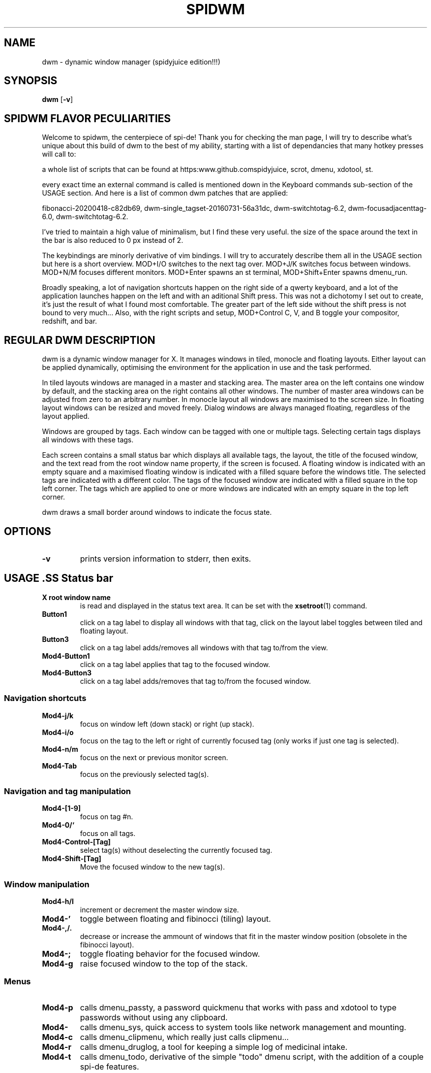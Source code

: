.TH SPIDWM 1 dwm\-VERSION+!
.SH NAME
dwm \- dynamic window manager (spidyjuice edition!!!)
.SH SYNOPSIS
.B dwm
.RB [ \-v ]
.SH SPIDWM FLAVOR PECULIARITIES
.P
Welcome to spidwm, the centerpiece of spi-de! Thank you for checking the man page,
I will try to describe what's unique about this build of dwm to the best of my
ability, starting with a list of dependancies that many hotkey presses will call to:
.P
a whole list of scripts that can be found at \/\/https:\/\/www.github.com\/spidyjuice, 
scrot, dmenu, xdotool, st.
.P
every exact time an external command is called is mentioned down in the Keyboard commands
sub-section of the USAGE section. And here is a list of common dwm patches that are applied:
.P
fibonacci-20200418-c82db69, dwm-single_tagset-20160731-56a31dc, dwm-switchtotag-6.2,
dwm-focusadjacenttag-6.0, dwm-switchtotag-6.2.
.P
I've tried to maintain a high value of minimalism, but I find these very useful.
the size of the space around the text in the bar is also reduced to 0 px instead of 2.
.P
The keybindings are minorly derivative of vim bindings. I will try to accurately describe
them all in the USAGE section but here is a short overview. MOD+I/O switches to the
next tag over. MOD+J/K switches focus between windows. MOD+N/M focuses different
monitors. MOD+Enter spawns an st terminal, MOD+Shift+Enter spawns dmenu_run.
.P
Broadly speaking, a lot of navigation shortcuts happen on the right side of a
qwerty keyboard, and a lot of the application launches happen on the left and
with an aditional Shift press. This was not a dichotomy I set out to create,
 it's just the result of what I found most comfortable. The greater part of the
left side without the shift press is not bound to very much... Also, with the
right scripts and setup, MOD+Control C, V, and B toggle your compositor, redshift,
and bar.
.SH REGULAR DWM DESCRIPTION
dwm is a dynamic window manager for X. It manages windows in tiled, monocle
and floating layouts. Either layout can be applied dynamically, optimising the
environment for the application in use and the task performed.
.P
In tiled layouts windows are managed in a master and stacking area. The master
area on the left contains one window by default, and the stacking area on the
right contains all other windows. The number of master area windows can be
adjusted from zero to an arbitrary number. In monocle layout all windows are
maximised to the screen size. In floating layout windows can be resized and
moved freely. Dialog windows are always managed floating, regardless of the
layout applied.
.P
Windows are grouped by tags. Each window can be tagged with one or multiple
tags. Selecting certain tags displays all windows with these tags.
.P
Each screen contains a small status bar which displays all available tags, the
layout, the title of the focused window, and the text read from the root window
name property, if the screen is focused. A floating window is indicated with an
empty square and a maximised floating window is indicated with a filled square
before the windows title.  The selected tags are indicated with a different
color. The tags of the focused window are indicated with a filled square in the
top left corner.  The tags which are applied to one or more windows are
indicated with an empty square in the top left corner.
.P
dwm draws a small border around windows to indicate the focus state.
.SH OPTIONS
.TP
.B \-v
prints version information to stderr, then exits.
.SH USAGE .SS Status bar
.TP
.B X root window name
is read and displayed in the status text area. It can be set with the
.BR xsetroot (1)
command.
.TP
.B Button1
click on a tag label to display all windows with that tag, click on the layout
label toggles between tiled and floating layout.
.TP
.B Button3
click on a tag label adds/removes all windows with that tag to/from the view.
.TP
.B Mod4\-Button1
click on a tag label applies that tag to the focused window.
.TP
.B Mod4\-Button3
click on a tag label adds/removes that tag to/from the focused window.
.SS Navigation shortcuts	
.TP
.B Mod4\-j/k
focus on window left (down stack) or right (up stack).
.TP
.B Mod4\-i/o
focus on the tag to the left or right of currently focused tag (only works if just one tag is selected).
.TP
.B Mod4\-n/m
focus on the next or previous monitor screen.
.TP
.B Mod4\-Tab
focus on the previously selected tag(s).
.SS Navigation and tag manipulation
.TP
.B Mod4\-[1\-9]
focus on tag #n.
.TP
.B Mod4\-0/`
focus on all tags.
.TP
.B Mod4\-Control\-[Tag]
select tag(s) without deselecting the currently focused tag.
.TP
.B Mod4\-Shift\-[Tag]
Move the focused window to the new tag(s).
.SS Window manipulation
.TP
.B Mod4\-h/l
increment or decrement the master window size.
.TP
.B Mod4\-'
toggle between floating and fibinocci (tiling) layout.
.TP
.B Mod4\-,/.
decrease or increase the ammount of windows that fit in the master window position (obsolete in the fibinocci layout).
.TP
.B Mod4\-;
toggle floating behavior for the focused window.
.TP
.B Mod4\-g
raise focused window to the top of the stack.
.SS Menus
.TP
.B Mod4\-p
calls dmenu_passty, a password quickmenu that works with pass and xdotool to type passwords without using any clipboard.
.TP
.B Mod4\-\\
calls dmenu_sys, quick access to system tools like network management and mounting.
.TP
.B Mod4\-c
calls dmenu_clipmenu, which really just calls clipmenu...
.TP
.B Mod4\-r
calls dmenu_druglog, a tool for keeping a simple log of medicinal intake.
.TP
.B Mod4\-t
calls dmenu_todo, derivative of the simple "todo" dmenu script, with the addition of a couple spi-de features.
.TP
.B Mod4\-Escape
calls dmenu_rest, options to shut off the display(s), close the x session, call for a system shutdown, and the like.
.SS Miscellaneous functions
.TP
.B Mod4\-a
simulates a middle mouse click with an xdotool command.
.TP
.B Mod4\-s
takes a snapshot of the screen with scrot.
.SS Volume controls (with external scripts calling amixer commands) 
.TP
.B Mod4\-Up/Down
vol-up, vol-dwn, slide the master output volume up or down.
.TP
.B Mod4\-Right
vol-tog, toggle the master output mute or unmute.
.TP
.B Mod4\-Left
mic-tog, toggle the microphone input mute or unmute.
.SS Shortcuts
.TP
.B Mod4\-Enter
spawn st.
.TP
.B Mod4\-Shift\-w
call launch-web, a script for launching web browsers with conditions.
.TP
.B Mod4\-Shift\-c
call launch-chat -d, a script for launching chat clients with conditions, with an optional dmenu.
.TP
.B Mod4\-Shift\-e
launch claws-mail.
.TP
.B Mod4\-Shift\-g
call launch-game, a script with a dmenu for launching various video games out of one menu.
.TP
.B Mod4\-Shift\-m
call rest-display, cutting power to the monitor.
.SS Settings
.TP
.B Mod4\-Control\-b
toggles the visibility of the dwm bar.
.TP
.B Mod4\-Control\-c
calls compositor-switch, toggling the compositor on or off.
.TP
.B Mod4\-Control\-r
calls red-switch, toggling redshift on or off.
.TP
.B Mod4\-Control\-Delete
quits the window manager.
.SS Mouse commands
.TP
.B Mod4\-Button1
Move focused window while dragging. Tiled windows will be toggled to the floating state.
.TP
.B Mod4\-Button3
Resize focused window while dragging. Tiled windows will be toggled to the floating state.
.SH CUSTOMIZATION
dwm is customized by creating a custom config.h and (re)compiling the source
code. This keeps it fast, secure and simple.
.SH SEE ALSO
.BR dmenu (1),
.BR st (1)
.SH ISSUES
Java applications which use the XToolkit/XAWT backend may draw grey windows
only. The XToolkit/XAWT backend breaks ICCCM-compliance in recent JDK 1.5 and early
JDK 1.6 versions, because it assumes a reparenting window manager. Possible workarounds
are using JDK 1.4 (which doesn't contain the XToolkit/XAWT backend) or setting the
environment variable
.BR AWT_TOOLKIT=MToolkit
(to use the older Motif backend instead) or running
.B xprop -root -f _NET_WM_NAME 32a -set _NET_WM_NAME LG3D
or
.B wmname LG3D
(to pretend that a non-reparenting window manager is running that the
XToolkit/XAWT backend can recognize) or when using OpenJDK setting the environment variable
.BR _JAVA_AWT_WM_NONREPARENTING=1 .
.SH BUGS
Send all bug reports with a patch to hackers@suckless.org.
